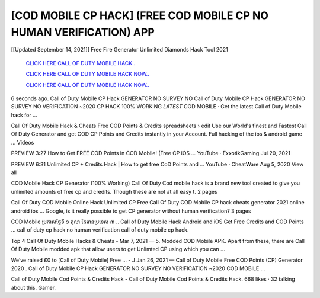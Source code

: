 [COD MOBILE CP HACK] (FREE COD MOBILE CP NO HUMAN VERIFICATION) APP
~~~~~~~~~~~~
[[Updated September 14, 2021]] Free Fire Generator Unlimited Diamonds Hack Tool 2021


  `CLICK HERE CALL OF DUTY MOBILE HACK..
  <https://gamedip.xyz/hax/fb1cb43>`_

  `CLICK HERE CALL OF DUTY MOBILE HACK NOW..
  <https://gamedip.xyz/hax/fb1cb43>`_

  `CLICK HERE CALL OF DUTY MOBILE HACK NOW..
  <https://gamedip.xyz/hax/fb1cb43>`_


6 seconds ago. Call of Duty Mobile CP Hack GENERATOR NO SURVEY NO 
Call of Duty Mobile CP Hack GENERATOR NO SURVEY NO VERIFICATION ~2020 CP HACK 100% WORKING *LATEST* COD MOBILE · Get the latest Call of Duty Mobile hack for ...

Call Of Duty Mobile Hack & Cheats Free COD Points & Credits spreadsheets › edit
Use our World's finest and Fastest Call Of Duty Generator and get COD CP Points and Credits instantly in your Account. Full hacking of the ios & android game ...
Videos

PREVIEW
3:27
How to Get FREE COD Points in COD Mobile! (Free CP iOS ...
YouTube · ExxotikGaming
Jul 20, 2021

PREVIEW
6:31
Unlimited CP + Credits Hack | How to get free CoD Points and ...
YouTube · CheatWare
Aug 5, 2020
View all

COD Mobile Hack CP Generator (100% Working) Call Of Duty
Cod mobile hack is a brand new tool created to give you unlimited amounts of free cp and credits. Though these are not at all easy t.
2 pages

Call Of Duty COD Mobile Online Hack Unlimited CP Free 
Call Of Duty COD Mobile CP hack cheats generator 2021 online android ios ... Google, is it really possible to get CP generator without human verification?
3 pages

COD Mobile ​ប្រកាស​ថ្ងៃ​ទី ១ តុលា តែមាន​ប្រទេស ៣ ..
Call of Duty Mobile Hack Android and iOS Get Free Credits and COD Points ... call of duty cp hack no human verification call of duty mobile cp hack.

Top 4 Call Of Duty Mobile Hacks & Cheats - 
Mar 7, 2021 — 5. Modded COD Mobile APK. Apart from these, there are Call Of Duty Mobile modded apk that allow users to get Unlimted CP using which you can ...

Weʼve raised £0 to [Call of Duty Mobile] Free ... - J
Jan 26, 2021 — Call of Duty Mobile Free COD Points (CP) Generator 2020 . Call of Duty Mobile CP Hack GENERATOR NO SURVEY NO VERIFICATION ~2020 COD MOBILE ...

Call of Duty Mobile Cod Points & Credits Hack -
Call of Duty Mobile Cod Points & Credits Hack. 668 likes · 32 talking about this. Gamer.
